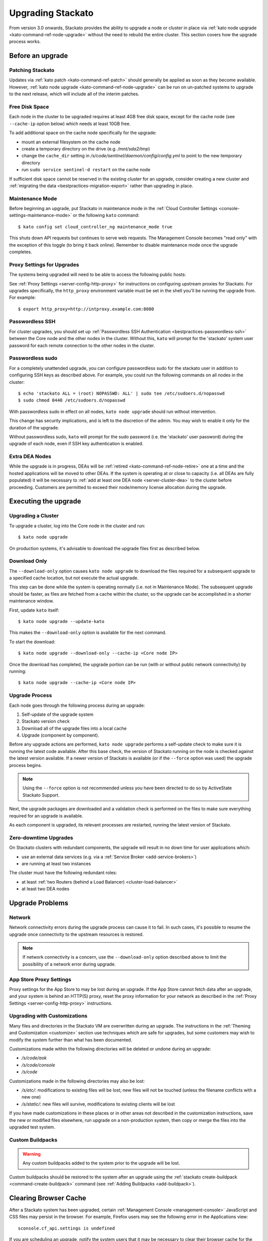 .. _upgrade:

.. index:: Upgrading Stackato

.. index:: kato upgrade

Upgrading Stackato
==================

From version 3.0 onwards, Stackato provides the ability to upgrade a
node or cluster in place via :ref:`kato node upgrade
<kato-command-ref-node-upgrade>` without the need to rebuild the entire
cluster. This section covers how the upgrade process works.


Before an upgrade
-----------------

Patching Stackato
^^^^^^^^^^^^^^^^^

Updates via :ref:`kato patch <kato-command-ref-patch>` should generally
be applied as soon as they become available. However, :ref:`kato node
upgrade <kato-command-ref-node-upgrade>` can be run on un-patched systems
to upgrade to the next release, which will include all of the interim
patches.


Free Disk Space
^^^^^^^^^^^^^^^

Each node in the cluster to be upgraded requires at least 4GB free disk
space, except for the cache node (see ``--cache-ip`` option below) which
needs at least 10GB free.

To add additional space on the cache node specifically for the upgrade:

* mount an external filesystem on the cache node
* create a temporary directory on the drive (e.g. */mnt/sda2/tmp*)
* change the ``cache_dir`` setting in
  */s/code/sentinel/daemon/config/config.yml* to point to the new
  temporary directory
* run ``sudo service sentinel-d restart`` on the cache node

If sufficient disk space cannot be reserved in the existing cluster for
an upgrade, consider creating a new cluster and :ref:`migrating the data
<bestpractices-migration-export>` rather than upgrading in place.


Maintenance Mode
^^^^^^^^^^^^^^^^

Before beginning an upgrade, put Stackato in maintenance mode in the
:ref:`Cloud Controller Settings <console-settings-maintenance-mode>` or
the following ``kato`` command::

    $ kato config set cloud_controller_ng maintenance_mode true

This shuts down API requests but continues to serve web requests. The
Management Console becomes "read only" with the exception of this toggle
(to bring it back online). Remember to disable maintenance mode once the
upgrade completes.

.. _upgrade-proxy-settings:

Proxy Settings for Upgrades
^^^^^^^^^^^^^^^^^^^^^^^^^^^

The systems being upgraded will need to be able to access the following
public hosts:

.. cssclass:: fields table-striped table-bordered table-condensed

  ===============================  =====  ===============================
  Host                             Port   Description
  ===============================  =====  ===============================
  component-images.stackato.com    443    Stackato upgrade data
  docker.stackato.com              443    Stackato internal Docker images
  upgrade.stackato.com             443    kato and sentinel data
  github.com                       443    git clone
  s3.amazonaws.com                 443    rubygems
  \*.rubygems.org                  443    rubygems
  \*.rubygems.org                  80     rubygems
  us.archive.ubuntu.com            80     debian packages
  mirrors.kernel.org               80     debian packages
  security.ubuntu.com              80     debian packages
  get.docker.io                    80     debian packages
  ppa.launchpad.net                80     debian packages
  ===============================  =====  ===============================
  
See :ref:`Proxy Settings <server-config-http-proxy>` for instructions on
configuring upstream proxies for Stackato. For upgrades specifically,
the ``http_proxy`` environment variable must be set in the shell you'll
be running the upgrade from. For example::

  $ export http_proxy=http://intproxy.example.com:8080


Passwordless SSH
^^^^^^^^^^^^^^^^

For cluster upgrades, you should set up :ref:`Passwordless SSH
Authentication <bestpractices-passwordless-ssh>` between the Core node
and the other nodes in the cluster. Without this, ``kato`` will prompt
for the 'stackato' system user password for each remote connection to
the other nodes in the cluster. 


Passwordless sudo
^^^^^^^^^^^^^^^^^

For a completely unattended upgrade, you can configure passwordless sudo
for the stackato user in addition to configuring SSH keys as described
above. For example, you could run the following commands on all nodes in
the cluster::

  $ echo 'stackato ALL = (root) NOPASSWD: ALL' | sudo tee /etc/sudoers.d/nopasswd
  $ sudo chmod 0440 /etc/sudoers.d/nopasswd

With passwordless sudo in effect on all nodes, ``kato node upgrade``
should run without intervention.

This change has security implications, and is left to the discretion of
the admin. You may wish to enable it only for the duration of the
upgrade.

Without passwordless sudo, ``kato`` will prompt for the sudo password
(i.e. the 'stackato' user password) during the upgrade of each node,
even if SSH key authentication is enabled.


Extra DEA Nodes
^^^^^^^^^^^^^^^

While the upgrade is in progress, DEAs will be :ref:`retired
<kato-command-ref-node-retire>` one at a time and the hosted
applications will be moved to other DEAs. If the system is operating at
or close to capacity (i.e. all DEAs are fully populated) it will be
necessary to :ref:`add at least one DEA node <server-cluster-dea>` to
the cluster before proceeding. Customers are permitted to exceed their
node/memory license allocation during the upgrade.


Executing the upgrade
---------------------


Upgrading a Cluster
^^^^^^^^^^^^^^^^^^^

To upgrade a cluster, log into the Core node in the cluster and run::

  $ kato node upgrade
  
On production systems, it's advisable to download the upgrade files
first as described below. 
  
Download Only
^^^^^^^^^^^^^

The ``--download-only`` option causes ``kato node upgrade`` to download
the files required for a subsequent upgrade to a specified cache
location, but not execute the actual upgrade.

This step can be done while the system is operating normally (i.e. not
in Maintenance Mode). The subsequent upgrade should be faster, as files
are fetched from a cache within the cluster, so the upgrade can be
accomplished in a shorter maintenance window.

First, update ``kato`` itself::

  $ kato node upgrade --update-kato

This makes the ``--download-only`` option is available for the next
command.

To start the download::

  $ kato node upgrade --download-only --cache-ip <Core node IP>

Once the download has completed, the upgrade portion can be run (with or
without public network connectivity) by running::

  $ kato node upgrade --cache-ip <Core node IP>


.. _upgrade-node-upgrade-process:

Upgrade Process
^^^^^^^^^^^^^^^

Each node goes through the following process during an upgrade:

#. Self-update of the upgrade system
#. Stackato version check
#. Download all of the upgrade files into a local cache
#. Upgrade (component by component). 

Before any upgrade actions are performed, ``kato node upgrade`` performs
a self-update check to make sure it is running the latest code
available. After this base check, the version of Stackato running on the
node is checked against the latest version available. If a newer version
of Stackato is available (or if the ``--force`` option was used) the
upgrade process begins.

.. note::
  Using the ``--force`` option is not recommended unless you have been
  directed to do so by ActiveState Stackato Support.

Next, the upgrade packages are downloaded and a validation check is
performed on the files to make sure everything required for an upgrade
is available.

As each component is upgraded, its relevant processes are restarted,
running the latest version of Stackato.


Zero-downtime Upgrades
^^^^^^^^^^^^^^^^^^^^^^

On Stackato clusters with redundant components, the upgrade will result
in no down time for user applications which:

* use an external data services (e.g. via a :ref:`Service Broker <add-service-brokers>`)
* are running at least two instances

The cluster must have the following redundant roles:

* at least :ref:`two Routers (behind a Load Balancer) <cluster-load-balancer>` 
* at least two DEA nodes


Upgrade Problems
----------------

Network
^^^^^^^

Network connectivity errors during the upgrade process can cause it to
fail. In such cases, it's possible to resume the upgrade once
connectivity to the upstream resources is restored.

.. note::
  If network connectivity is a concern, use the ``--download-only``
  option described above to limit the possibility of a network error
  during upgrade.
  
App Store Proxy Settings
^^^^^^^^^^^^^^^^^^^^^^^^

Proxy settings for the App Store to may be lost during an upgrade. If
the App Store cannot fetch data after an upgrade, and your system is
behind an HTTP(S) proxy, reset the proxy information for your network as
described in the :ref:`Proxy Settings <server-config-http-proxy>`
instructions. 

Upgrading with Customizations 
^^^^^^^^^^^^^^^^^^^^^^^^^^^^^

Many files and directories in the Stackato VM are overwritten during an
upgrade. The instructions in the :ref:`Theming and Customization
<customize>` section use techniques which are safe for upgrades, but
some customers may wish to modify the system further than what has been
documented.

Customizations made within the following directories will be deleted or
undone during an upgrade:

* */s/code/aok*
* */s/code/console*
* */s/code*

Customizations made in the following directories may also be lost:

* */s/etc/*: modifications to existing files will be lost; new files
  will not be touched (unless the filename conflicts with a new one)
* */s/static/*: new files will survive, modifications to existing
  clients will be lost

If you have made customizations in these places or in other areas not
described in the customization instructions, save the new or modified
files elsewhere, run upgrade on a non-production system, then copy or
merge the files into the upgraded test system.

Custom Buildpacks
^^^^^^^^^^^^^^^^^

.. warning::
  Any custom buildpacks added to the system prior to the upgrade will be
  lost.
  
Custom buildpacks should be restored to the system after an upgrade
using the :ref:`stackato create-buildpack <command-create-buildpack>`
command (see :ref:`Adding Buildpacks <add-buildpack>`).

Clearing Browser Cache
----------------------

After a Stackato system has been upgraded, certain :ref:`Management
Console <management-console>` JavaScript and CSS files may persist in the browser.
For example, Firefox users may see the following error in the
Applications view::

  sconsole.cf_api.settings is undefined

If you are scheduling an upgrade, notify the system users that it may be
necessary to clear their browser cache for the web console (e.g.
"Ctrl+Shift+F5" rather than "F5").

